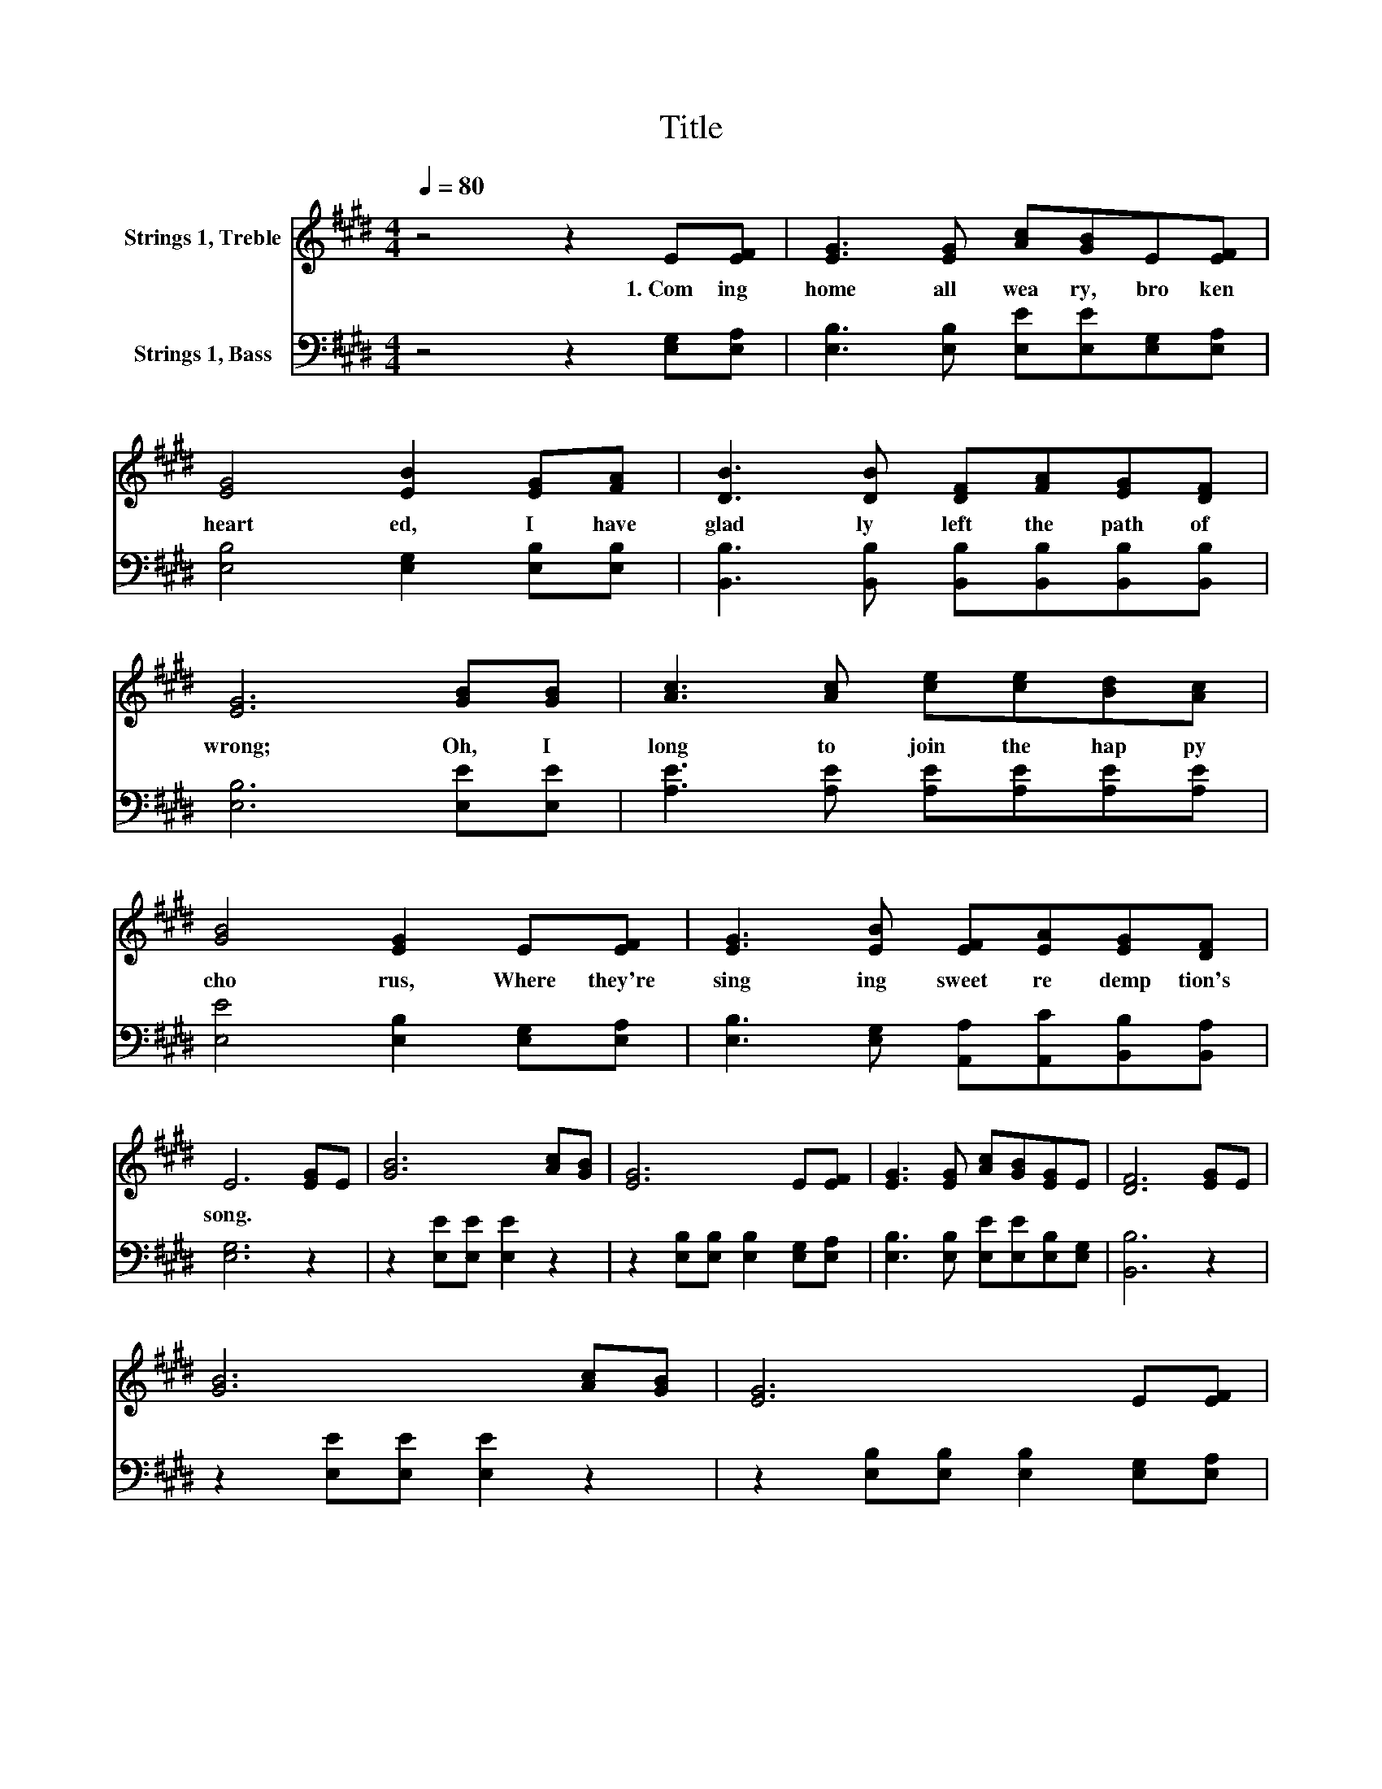 X:1
T:Title
%%score 1 2
L:1/8
Q:1/4=80
M:4/4
K:E
V:1 treble nm="Strings 1, Treble"
V:2 bass nm="Strings 1, Bass"
V:1
 z4 z2 E[EF] | [EG]3 [EG] [Ac][GB]E[EF] | [EG]4 [EB]2 [EG][FA] | [DB]3 [DB] [DF][FA][EG][DF] | %4
w: 1.~Com ing~|home~ all~ wea ry,~ bro ken|heart ed,~ I~ have~|glad ly~ left~ the~ path~ of~|
 [EG]6 [GB][GB] | [Ac]3 [Ac] [ce][ce][Bd][Ac] | [GB]4 [EG]2 E[EF] | [EG]3 [EB] [EF][EA][EG][DF] | %8
w: wrong;~ Oh,~ I~|long~ to~ join~ the~ hap py~|cho rus,~ Where~ they're~|sing ing~ sweet~ re demp tion's~|
 E6 [EG]E | [GB]6 [Ac][GB] | [EG]6 E[EF] | [EG]3 [EG] [Ac][GB][EG]E | [DF]6 [EG]E | %13
w: song.~ * *|||||
 [GB]6 [Ac][GB] | [EG]6 E[EF] | %15
w: ||
 [EG]3 [EB] [EF][EA] [EG]>[DF][Q:1/4=79][Q:1/4=78][Q:1/4=76][Q:1/4=75][Q:1/4=74][Q:1/4=73][Q:1/4=72][Q:1/4=71][Q:1/4=69][Q:1/4=68][Q:1/4=67][Q:1/4=66][Q:1/4=65][Q:1/4=64][Q:1/4=62][Q:1/4=61][Q:1/4=60] | %16
w: |
 E6 z2 |] %17
w: |
V:2
 z4 z2 [E,G,][E,A,] | [E,B,]3 [E,B,] [E,E][E,E][E,G,][E,A,] | [E,B,]4 [E,G,]2 [E,B,][E,B,] | %3
 [B,,B,]3 [B,,B,] [B,,B,][B,,B,][B,,B,][B,,B,] | [E,B,]6 [E,E][E,E] | %5
 [A,E]3 [A,E] [A,E][A,E][A,E][A,E] | [E,E]4 [E,B,]2 [E,G,][E,A,] | %7
 [E,B,]3 [E,G,] [A,,A,][A,,C][B,,B,][B,,A,] | [E,G,]6 z2 | z2 [E,E][E,E] [E,E]2 z2 | %10
 z2 [E,B,][E,B,] [E,B,]2 [E,G,][E,A,] | [E,B,]3 [E,B,] [E,E][E,E][E,B,][E,G,] | [B,,B,]6 z2 | %13
 z2 [E,E][E,E] [E,E]2 z2 | z2 [E,B,][E,B,] [E,B,]2 [E,G,][E,A,] | %15
 [E,B,]3 [E,G,] [A,,A,][A,,C] [B,,B,]>[B,,A,] | [E,G,]6 z2 |] %17

